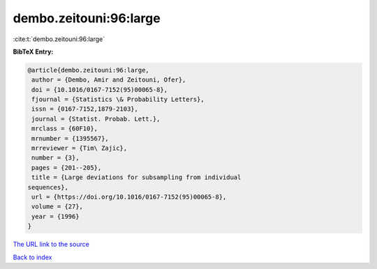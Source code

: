 dembo.zeitouni:96:large
=======================

:cite:t:`dembo.zeitouni:96:large`

**BibTeX Entry:**

.. code-block:: bibtex

   @article{dembo.zeitouni:96:large,
    author = {Dembo, Amir and Zeitouni, Ofer},
    doi = {10.1016/0167-7152(95)00065-8},
    fjournal = {Statistics \& Probability Letters},
    issn = {0167-7152,1879-2103},
    journal = {Statist. Probab. Lett.},
    mrclass = {60F10},
    mrnumber = {1395567},
    mrreviewer = {Tim\ Zajic},
    number = {3},
    pages = {201--205},
    title = {Large deviations for subsampling from individual
   sequences},
    url = {https://doi.org/10.1016/0167-7152(95)00065-8},
    volume = {27},
    year = {1996}
   }

`The URL link to the source <ttps://doi.org/10.1016/0167-7152(95)00065-8}>`__


`Back to index <../By-Cite-Keys.html>`__
